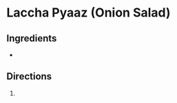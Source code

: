 * Laccha Pyaaz (Onion Salad)
 :PROPERTIES:
  :source-url:
  :servings:
  :prep-time:
  :cook-time:
  :ready-in:
  :END:

** Ingredients
-
** Directions
1.
